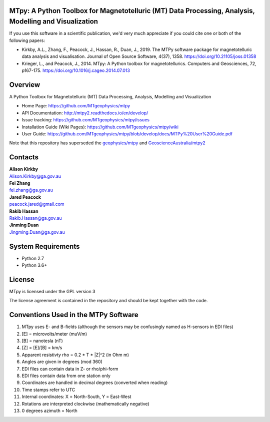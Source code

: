 MTpy: A Python Toolbox for Magnetotelluric (MT) Data Processing, Analysis, Modelling and Visualization
==================================

|Build Status|  |Documentation Status|


If you use this software in a scientific publication, we'd very much appreciate if you could cite one or both of the following papers:

- Kirkby, A.L., Zhang, F., Peacock, J., Hassan, R., Duan, J., 2019. The MTPy software package for magnetotelluric data analysis and visualisation. Journal of Open Source Software, 4(37), 1358. https://doi.org/10.21105/joss.01358
   
- Krieger, L., and Peacock, J., 2014. MTpy: A Python toolbox for magnetotellurics. Computers and Geosciences, 72, p167-175. https://doi.org/10.1016/j.cageo.2014.07.013

Overview
========

A Python Toolbox for Magnetotelluric (MT) Data Processing, Analysis, Modelling and Visualization

- Home Page: https://github.com/MTgeophysics/mtpy

- API Documentation: http://mtpy2.readthedocs.io/en/develop/

- Issue tracking: https://github.com/MTgeophysics/mtpy/issues

- Installation Guide (Wiki Pages): https://github.com/MTgeophysics/mtpy/wiki

- User Guide: https://github.com/MTgeophysics/mtpy/blob/develop/docs/MTPy%20User%20Guide.pdf


Note that this repository has superseded the `geophysics/mtpy <https://github.com/geophysics/mtpy/tree/beta>`_
and `GeoscienceAustralia/mtpy2 <https://github.com/GeoscienceAustralia/mtpy2/tree/develop>`_


Contacts
==========

| **Alison Kirkby**
| Alison.Kirkby@ga.gov.au

| **Fei Zhang**
| fei.zhang@ga.gov.au

| **Jared Peacock**
| peacock.jared@gmail.com

| **Rakib Hassan**
| Rakib.Hassan@ga.gov.au

| **Jinming Duan**
| Jingming.Duan@ga.gov.au



System Requirements
==========================

-  Python 2.7
-  Python 3.6+


License
===============

MTpy is licensed under the GPL version 3

The license agreement is contained in the repository and should be kept together with the code.


Conventions Used in the MTPy Software
=====================================

1. MTpy uses E- and B-fields (although the sensors may be confusingly named as H-sensors in EDI files)
2. [E] = microvolts/meter (muV/m)
3. [B] = nanotesla (nT)
4. [Z] = [E]/[B] = km/s
5. Apparent resistivty rho = 0.2 * T * |Z|^2  (in Ohm m)
6. Angles are given in degrees (mod 360)
7. EDI files can contain data in Z- or rho/phi-form
8. EDI files contain data from one station only
9. Coordinates are handled in decimal degrees (converted when reading)
10. Time stamps refer to UTC
11. Internal coordinates: X = North-South, Y = East-West
12. Rotations are interpreted clockwise (mathematically negative)
13. 0 degrees azimuth = North



.. |Build Status| image:: https://travis-ci.org/MTgeophysics/mtpy.svg?branch=develop
   :target: https://travis-ci.org/MTgeophysics/mtpy

.. |Coverage Status| image:: https://coveralls.io/repos/github/MTgeophysics/mtpy/badge.svg?branch=develop
   :target: https://coveralls.io/github/MTgeophysics/mtpy?branch=develop

.. |Documentation Status| image:: https://readthedocs.org/projects/mtpy2/badge/?version=develop
   :target: http://mtpy2.readthedocs.io/en/develop/


